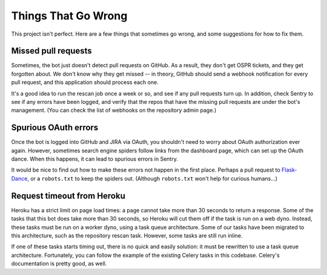 Things That Go Wrong
====================

This project isn't perfect. Here are a few things that sometimes go wrong,
and some suggestions for how to fix them.

Missed pull requests
--------------------

Sometimes, the bot just doesn't detect pull requests on GitHub. As a result,
they don't get OSPR tickets, and they get forgotten about. We don't know
why they get missed -- in theory, GitHub should send a webhook notification
for every pull request, and this application should process each one.

It's a good idea to run the rescan job once a week or so, and see if any
pull requests turn up. In addition, check Sentry to see if any errors have
been logged, and verify that the repos that have the missing pull requests
are under the bot's management. (You can check the list of webhooks on the
repository admin page.)

Spurious OAuth errors
---------------------

Once the bot is logged into GitHub and JIRA via OAuth, you shouldn't need to
worry about OAuth authorization ever again. However, sometimes search engine
spiders follow links from the dashboard page, which can set up the OAuth
dance. When this happens, it can lead to spurious errors in Sentry.

It would be nice to find out how to make these errors not happen in the first
place. Perhaps a pull request to `Flask-Dance`_, or a ``robots.txt`` to keep the
spiders out. (Although ``robots.txt`` won't help for curious humans...)

.. _Flask-Dance: https://github.com/singingwolfboy/flask-dance

Request timeout from Heroku
---------------------------

Heroku has a strict limit on page load times: a page cannot take more than 30
seconds to return a response. Some of the tasks that this bot does take more
than 30 seconds, so Heroku will cut them off if the task is run on a web dyno.
Instead, these tasks must be run on a worker dyno, using a task queue
architecture. Some of our tasks have been migrated to this architecture, such
as the repository rescan task. However, some tasks are still run inline.

If one of these tasks starts timing out, there is no quick and easily solution:
it must be rewritten to use a task queue architecture. Fortunately, you can
follow the example of the existing Celery tasks in this codebase. Celery's
documentation is pretty good, as well.

